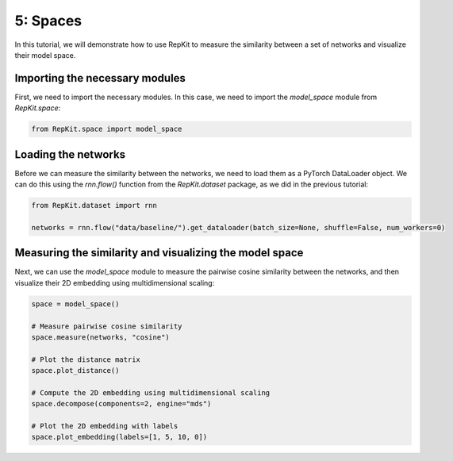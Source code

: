 5: Spaces
=========

In this tutorial, we will demonstrate how to use RepKit to measure the similarity between a set of networks and visualize their model space. 

Importing the necessary modules
-------------------------------

First, we need to import the necessary modules. In this case, we need to import the `model_space` module from `RepKit.space`:

.. code-block:: python

   from RepKit.space import model_space

Loading the networks
---------------------

Before we can measure the similarity between the networks, we need to load them as a PyTorch DataLoader object. We can do this using the `rnn.flow()` function from the `RepKit.dataset` package, as we did in the previous tutorial:

.. code-block:: python

   from RepKit.dataset import rnn

   networks = rnn.flow("data/baseline/").get_dataloader(batch_size=None, shuffle=False, num_workers=0)

Measuring the similarity and visualizing the model space
--------------------------------------------------------

Next, we can use the `model_space` module to measure the pairwise cosine similarity between the networks, and then visualize their 2D embedding using multidimensional scaling:

.. code-block:: python

   space = model_space()

   # Measure pairwise cosine similarity
   space.measure(networks, "cosine")

   # Plot the distance matrix
   space.plot_distance()

   # Compute the 2D embedding using multidimensional scaling
   space.decompose(components=2, engine="mds")

   # Plot the 2D embedding with labels
   space.plot_embedding(labels=[1, 5, 10, 0])
